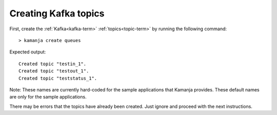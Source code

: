 
.. _java-guide-kafka:

Creating Kafka topics
=====================

First, create the :ref:`Kafka<kafka-term>` :ref:`topics<topic-term>`
by running the following command:

::

  > kamanja create queues

Expected output:

::

  Created topic "testin_1".
  Created topic "testout_1".
  Created topic "teststatus_1".

Note: These names are currently hard-coded for the sample applications
that Kamanja provides.
These default names are only for the sample applications.

There may be errors that the topics have already been created.
Just ignore and proceed with the next instructions.


